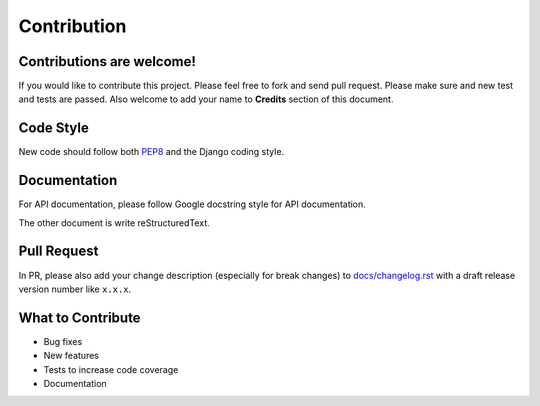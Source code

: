 
Contribution
============

Contributions are welcome!
--------------------------

If you would like to contribute this project.
Please feel free to fork and send pull request.
Please make sure and new test and tests are passed.
Also welcome to add your name to **Credits** section of this document.

Code Style
----------

New code should follow both `PEP8`_ and the Django coding style.

.. seealso::

    :doc:`django-coding-style` (taken from `Django coding-style.txt`_ for quick reference)


Documentation
-------------

For API documentation, please follow Google docstring style for API documentation.

.. seealso::

    :doc:`python-docstring-google-style-example` (taken from sphinx-doc for quick reference)

The other document is write reStructuredText.

.. seealso::

    :doc:`rst-primer` (taken from sphinx-doc for quick reference)

Pull Request
------------

In PR, please also add your change description (especially for break changes) to `docs/changelog.rst`_ with a draft release version number like ``x.x.x``.


What to Contribute
------------------

* Bug fixes
* New features
* Tests to increase code coverage
* Documentation


.. _pip: http://www.pip-installer.org/
.. _PEP8: http://www.python.org/dev/peps/pep-0008
.. _Django coding style: https://docs.djangoproject.com/en/dev/internals/contributing/writing-code/coding-style
.. _docs/changelog.rst: https://github.com/django-cas-ng/django-cas-ng/blob/master/docs/changelog.rst
.. _Django coding-style.txt: https://github.com/django/django/blob/master/docs/internals/contributing/writing-code/coding-style.txt

